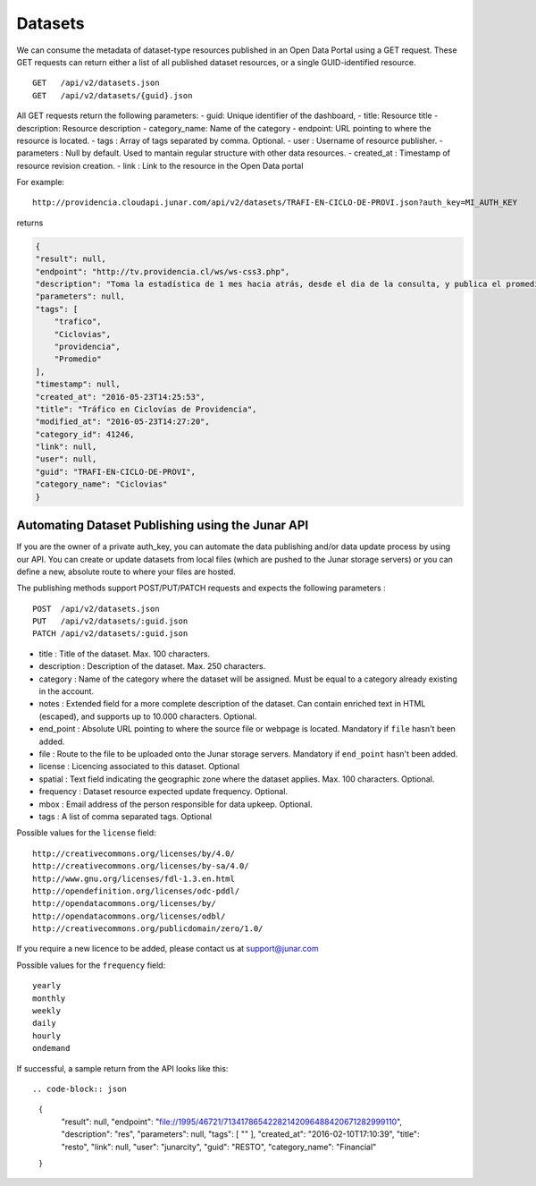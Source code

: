 Datasets
========

We can consume the metadata of dataset-type resources published in an Open Data Portal using a GET request.
These GET requests can return either a list of all published dataset resources, or a single GUID-identified resource.
::

    GET   /api/v2/datasets.json
    GET   /api/v2/datasets/{guid}.json

All GET requests return the following parameters:
- guid: Unique identifier of the dashboard,
- title: Resource title
- description: Resource description
- category_name: Name of the category
- endpoint: URL pointing to where the resource is located.
- tags : Array of tags separated by comma. Optional.
- user : Username of resource publisher.
- parameters : Null by default. Used to mantain regular structure with other data resources.
- created_at : Timestamp of resource revision creation.
- link : Link to the resource in the Open Data portal

For example::

 http://providencia.cloudapi.junar.com/api/v2/datasets/TRAFI-EN-CICLO-DE-PROVI.json?auth_key=MI_AUTH_KEY 


returns

.. code-block:: json

    {
    "result": null,
    "endpoint": "http://tv.providencia.cl/ws/ws-css3.php",
    "description": "Toma la estadística de 1 mes hacia atrás, desde el dia de la consulta, y publica el promedio por dia de la semana, por hora y sentido.",
    "parameters": null,
    "tags": [
        "trafico",
        "Ciclovias",
        "providencia",
        "Promedio"
    ],
    "timestamp": null,
    "created_at": "2016-05-23T14:25:53",
    "title": "Tráfico en Ciclovías de Providencia",
    "modified_at": "2016-05-23T14:27:20",
    "category_id": 41246,
    "link": null,
    "user": null,
    "guid": "TRAFI-EN-CICLO-DE-PROVI",
    "category_name": "Ciclovias"
    }

Automating Dataset Publishing using the Junar API
--------------------------------------------------

If you are the owner of a private auth_key, you can automate the data publishing and/or data update process by using our API. You can create or update datasets from local files (which are pushed to the Junar storage servers) or you can define a new, absolute route to where your files are hosted. 

The publishing methods support POST/PUT/PATCH requests and expects the following parameters :

::

    POST  /api/v2/datasets.json
    PUT   /api/v2/datasets/:guid.json
    PATCH /api/v2/datasets/:guid.json



- title : Title of the dataset. Max. 100 characters.
- description : Description of the dataset. Max. 250 characters.
- category : Name of the category where the dataset will be assigned. Must be equal to a category already existing in the account.
- notes : Extended field for a more complete description of the dataset. Can contain enriched text in HTML (escaped), and supports up to 10.000 characters. Optional.
- end_point : Absolute URL pointing to where the source file or webpage is located. Mandatory if ``file`` hasn't been added.
- file : Route to the file to be uploaded onto the Junar storage servers. Mandatory if ``end_point`` hasn't been added.
- license : Licencing associated to this dataset. Optional
- spatial : Text field indicating the geographic zone where the dataset applies. Max. 100 characters. Optional.
- frequency : Dataset resource expected update frequency. Optional.
- mbox : Email address of the person responsible for data upkeep. Optional.
- tags : A list of comma separated tags. Optional

Possible values for the ``license`` field::

    http://creativecommons.org/licenses/by/4.0/
    http://creativecommons.org/licenses/by-sa/4.0/
    http://www.gnu.org/licenses/fdl-1.3.en.html
    http://opendefinition.org/licenses/odc-pddl/
    http://opendatacommons.org/licenses/by/
    http://opendatacommons.org/licenses/odbl/
    http://creativecommons.org/publicdomain/zero/1.0/


If you require a new licence to be added, please contact us at support@junar.com

Possible values for the ``frequency`` field::

    yearly
    monthly
    weekly
    daily
    hourly
    ondemand
    
If successful, a sample return from the API looks like this::

.. code-block:: json

  {
    "result": null,
    "endpoint": "file://1995/46721/71341786542282142096488420671282999110",
    "description": "res",
    "parameters": null,
    "tags": [ "" ],
    "created_at": "2016-02-10T17:10:39",
    "title": "resto",
    "link": null,
    "user": "junarcity",
    "guid": "RESTO",
    "category_name": "Financial"
  }